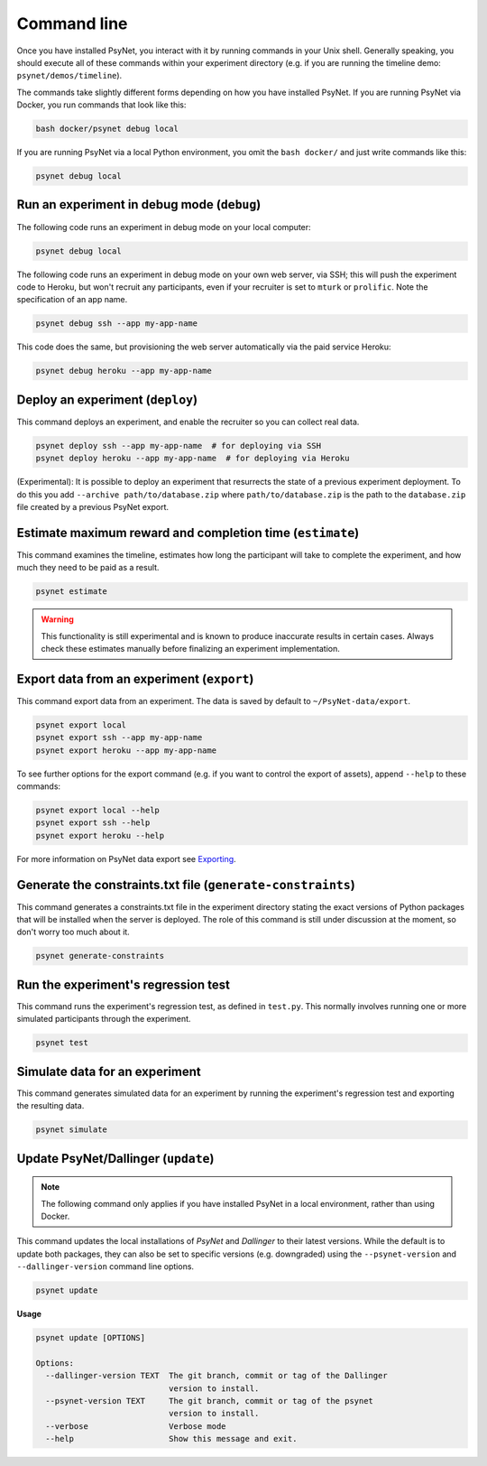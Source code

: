 .. _command_line:

============
Command line
============

Once you have installed PsyNet, you interact with it by running commands in your Unix shell.
Generally speaking, you should execute all of these commands within your experiment directory
(e.g. if you are running the timeline demo: ``psynet/demos/timeline``).

The commands take slightly different forms depending on how you have installed PsyNet.
If you are running PsyNet via Docker, you run commands that look like this:

.. code:: bash

    bash docker/psynet debug local

If you are running PsyNet via a local Python environment, you omit the ``bash docker/`` and
just write commands like this:

.. code:: bash

    psynet debug local


.. _debug:

Run an experiment in debug mode (``debug``)
-------------------------------------------

The following code runs an experiment in debug mode on your local computer:

.. code:: bash

    psynet debug local

The following code runs an experiment in debug mode on your own web server, via SSH;
this will push the experiment code to Heroku, but won't recruit any participants,
even if your recruiter is set to ``mturk`` or ``prolific``.
Note the specification of an app name.

.. code:: bash

    psynet debug ssh --app my-app-name

This code does the same, but provisioning the web server automatically via the paid service Heroku:

.. code:: bash

    psynet debug heroku --app my-app-name


.. _deploy:

Deploy an experiment (``deploy``)
---------------------------------

This command deploys an experiment, and enable the recruiter so you can collect real data.

.. code:: bash

    psynet deploy ssh --app my-app-name  # for deploying via SSH
    psynet deploy heroku --app my-app-name  # for deploying via Heroku

(Experimental): It is possible to deploy an experiment that resurrects the state of a previous
experiment deployment. To do this you add ``--archive path/to/database.zip`` where
``path/to/database.zip`` is the path to the ``database.zip`` file created by a previous PsyNet export.


.. _estimate:

Estimate maximum reward and completion time (``estimate``)
---------------------------------------------------------

This command examines the timeline, estimates how long the participant will take to complete the experiment,
and how much they need to be paid as a result.

.. code:: bash

    psynet estimate

.. warning::

    This functionality is still experimental and is known to produce inaccurate results
    in certain cases. Always check these estimates manually before finalizing an experiment implementation.


.. _export:

Export data from an experiment (``export``)
-------------------------------------------

This command export data from an experiment. The data is saved by default to ``~/PsyNet-data/export``.

.. code:: bash

    psynet export local
    psynet export ssh --app my-app-name
    psynet export heroku --app my-app-name

To see further options for the export command (e.g. if you want to control the export of assets),
append ``--help`` to these commands:

.. code:: bash

    psynet export local --help
    psynet export ssh --help
    psynet export heroku --help

For more information on PsyNet data export see `Exporting <deploy/export.html>`_.


.. _generate_constraints:


Generate the constraints.txt file (``generate-constraints``)
------------------------------------------------------------

This command generates a constraints.txt file in the experiment directory stating the exact versions of Python
packages that will be installed when the server is deployed. The role of this command is still
under discussion at the moment, so don't worry too much about it.

.. code:: bash

  psynet generate-constraints


Run the experiment's regression test
------------------------------------

This command runs the experiment's regression test, as defined in ``test.py``. This normally involves
running one or more simulated participants through the experiment.

.. code:: bash

  psynet test


Simulate data for an experiment
-------------------------------

This command generates simulated data for an experiment by running the experiment's regression test
and exporting the resulting data.

.. code:: bash

  psynet simulate


.. _update:

Update PsyNet/Dallinger (``update``)
------------------------------------

.. note::

    The following command only applies if you have installed PsyNet in a local
    environment, rather than using Docker.

This command updates the local installations of `PsyNet` and `Dallinger` to their latest versions.
While the default is to update both packages, they can also be set to specific
versions (e.g. downgraded) using the ``--psynet-version`` and
``--dallinger-version`` command line options.

.. code:: bash

  psynet update

**Usage**

.. code:: bash

  psynet update [OPTIONS]

  Options:
    --dallinger-version TEXT  The git branch, commit or tag of the Dallinger
                              version to install.
    --psynet-version TEXT     The git branch, commit or tag of the psynet
                              version to install.
    --verbose                 Verbose mode
    --help                    Show this message and exit.
